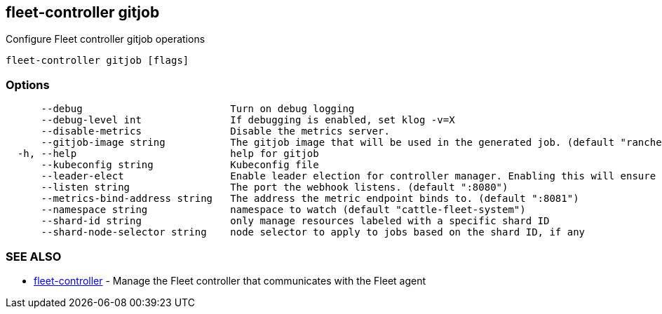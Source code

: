 == fleet-controller gitjob

Configure Fleet controller gitjob operations

----
fleet-controller gitjob [flags]
----

=== Options

----
      --debug                         Turn on debug logging
      --debug-level int               If debugging is enabled, set klog -v=X
      --disable-metrics               Disable the metrics server.
      --gitjob-image string           The gitjob image that will be used in the generated job. (default "rancher/fleet:dev")
  -h, --help                          help for gitjob
      --kubeconfig string             Kubeconfig file
      --leader-elect                  Enable leader election for controller manager. Enabling this will ensure there is only one active controller manager. (default true)
      --listen string                 The port the webhook listens. (default ":8080")
      --metrics-bind-address string   The address the metric endpoint binds to. (default ":8081")
      --namespace string              namespace to watch (default "cattle-fleet-system")
      --shard-id string               only manage resources labeled with a specific shard ID
      --shard-node-selector string    node selector to apply to jobs based on the shard ID, if any
----

=== SEE ALSO

* xref:./fleet-controller.adoc[fleet-controller]	 - Manage the Fleet controller that communicates with the Fleet agent
